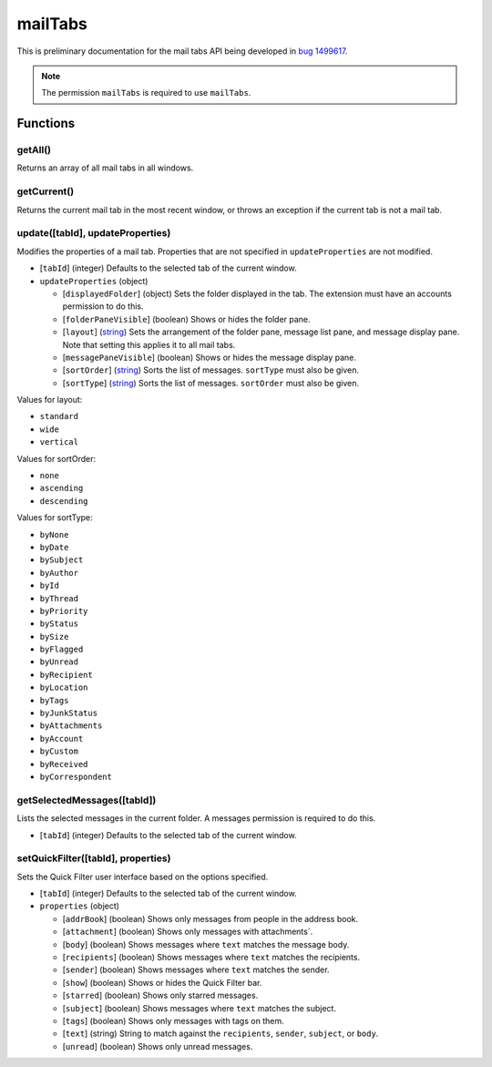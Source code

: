 ========
mailTabs
========

This is preliminary documentation for the mail tabs API being developed in `bug 1499617`__.

__ https://bugzilla.mozilla.org/show_bug.cgi?id=1499617

.. note::

  The permission ``mailTabs`` is required to use ``mailTabs``.

Functions
=========

getAll()
--------

Returns an array of all mail tabs in all windows.

getCurrent()
------------

Returns the current mail tab in the most recent window, or throws an exception if the current tab is not a mail tab.

update([tabId], updateProperties)
---------------------------------

Modifies the properties of a mail tab. Properties that are not specified in ``updateProperties`` are not modified.

- [``tabId``] (integer) Defaults to the selected tab of the current window.
- ``updateProperties`` (object)

  - [``displayedFolder``] (object) Sets the folder displayed in the tab. The extension must have an accounts permission to do this.
  - [``folderPaneVisible``] (boolean) Shows or hides the folder pane.
  - [``layout``] (`string <enum_layout_>`_) Sets the arrangement of the folder pane, message list pane, and message display pane. Note that setting this applies it to all mail tabs.
  - [``messagePaneVisible``] (boolean) Shows or hides the message display pane.
  - [``sortOrder``] (`string <enum_sortOrder_>`_) Sorts the list of messages. ``sortType`` must also be given.
  - [``sortType``] (`string <enum_sortType_>`_) Sorts the list of messages. ``sortOrder`` must also be given.

.. _enum_layout:

Values for layout:

- ``standard``
- ``wide``
- ``vertical``

.. _enum_sortOrder:

Values for sortOrder:

- ``none``
- ``ascending``
- ``descending``

.. _enum_sortType:

Values for sortType:

- ``byNone``
- ``byDate``
- ``bySubject``
- ``byAuthor``
- ``byId``
- ``byThread``
- ``byPriority``
- ``byStatus``
- ``bySize``
- ``byFlagged``
- ``byUnread``
- ``byRecipient``
- ``byLocation``
- ``byTags``
- ``byJunkStatus``
- ``byAttachments``
- ``byAccount``
- ``byCustom``
- ``byReceived``
- ``byCorrespondent``

getSelectedMessages([tabId])
----------------------------

Lists the selected messages in the current folder. A messages permission is required to do this.

- [``tabId``] (integer) Defaults to the selected tab of the current window.

setQuickFilter([tabId], properties)
-----------------------------------

Sets the Quick Filter user interface based on the options specified.

- [``tabId``] (integer) Defaults to the selected tab of the current window.
- ``properties`` (object)

  - [``addrBook``] (boolean) Shows only messages from people in the address book.
  - [``attachment``] (boolean) Shows only messages with attachments`.
  - [``body``] (boolean) Shows messages where ``text`` matches the message body.
  - [``recipients``] (boolean) Shows messages where ``text`` matches the recipients.
  - [``sender``] (boolean) Shows messages where ``text`` matches the sender.
  - [``show``] (boolean) Shows or hides the Quick Filter bar.
  - [``starred``] (boolean) Shows only starred messages.
  - [``subject``] (boolean) Shows messages where ``text`` matches the subject.
  - [``tags``] (boolean) Shows only messages with tags on them.
  - [``text``] (string) String to match against the ``recipients``, ``sender``, ``subject``, or ``body``.
  - [``unread``] (boolean) Shows only unread messages.

